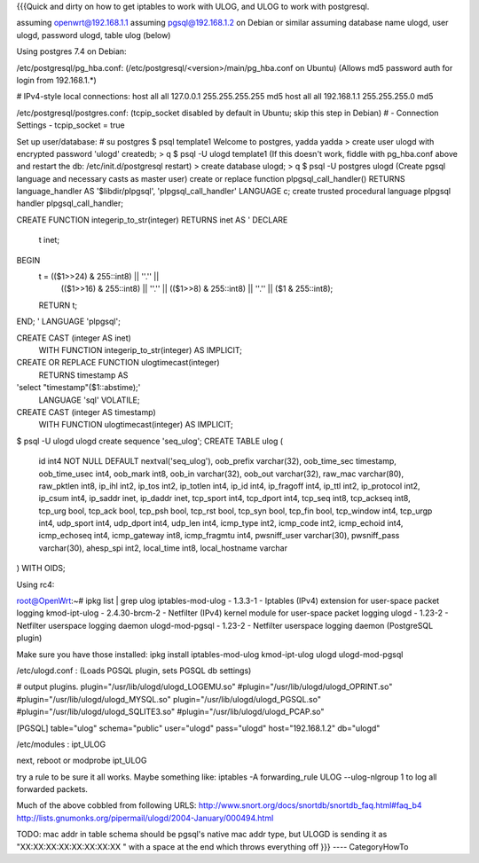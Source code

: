 {{{Quick and dirty on how to get iptables to work with ULOG, and ULOG to work with postgresql.

assuming openwrt@192.168.1.1
assuming pgsql@192.168.1.2 on Debian or similar
assuming database name ulogd, user ulogd, password ulogd, table ulog (below)

Using postgres 7.4 on Debian:

/etc/postgresql/pg_hba.conf: 
(/etc/postgresql/<version>/main/pg_hba.conf on Ubuntu)
(Allows md5 password auth for login from 192.168.1.*)

# IPv4-style local connections:
host    all         all         127.0.0.1         255.255.255.255   md5
host    all         all         192.168.1.1       255.255.255.0     md5

/etc/postgresql/postgres.conf:
(tcpip_socket disabled by default in Ubuntu; skip this step in Debian)
# - Connection Settings -
tcpip_socket = true

Set up user/database:
# su postgres
$ psql template1
Welcome to postgres, yadda yadda
> create user ulogd with encrypted password 'ulogd' createdb;
> \q
$ psql -U ulogd template1
(If this doesn't work, fiddle with pg_hba.conf above and restart the db: /etc/init.d/postgresql restart)
> create database ulogd;
> \q
$ psql -U postgres ulogd
(Create pgsql language and necessary casts as master user)
create or replace function plpgsql_call_handler() RETURNS language_handler
AS '$libdir/plpgsql', 'plpgsql_call_handler'
LANGUAGE c;
create trusted procedural language plpgsql handler plpgsql_call_handler;

CREATE FUNCTION integerip_to_str(integer) RETURNS inet AS '
DECLARE
    t inet;
BEGIN
    t = (($1>>24) & 255::int8) || ''.'' ||
        (($1>>16) & 255::int8) || ''.'' ||
        (($1>>8)  & 255::int8) || ''.'' ||
        ($1     & 255::int8);
    RETURN t;
END;
' LANGUAGE 'plpgsql';

CREATE CAST (integer AS inet)
  WITH FUNCTION integerip_to_str(integer)
  AS IMPLICIT;

CREATE OR REPLACE FUNCTION ulogtimecast(integer)
  RETURNS timestamp AS
'select "timestamp"($1::abstime);'
  LANGUAGE 'sql' VOLATILE;

CREATE CAST (integer AS timestamp)
  WITH FUNCTION ulogtimecast(integer)
  AS IMPLICIT;

$ psql -U ulogd ulogd
create sequence 'seq_ulog';
CREATE TABLE ulog
(
  id int4 NOT NULL DEFAULT nextval('seq_ulog'),
  oob_prefix varchar(32),
  oob_time_sec timestamp,
  oob_time_usec int4,
  oob_mark int8,
  oob_in varchar(32),
  oob_out varchar(32),
  raw_mac varchar(80),
  raw_pktlen int8,
  ip_ihl int2,
  ip_tos int2,
  ip_totlen int4,
  ip_id int4,
  ip_fragoff int4,
  ip_ttl int2,
  ip_protocol int2,
  ip_csum int4,
  ip_saddr inet,
  ip_daddr inet,
  tcp_sport int4,
  tcp_dport int4,
  tcp_seq int8,
  tcp_ackseq int8,
  tcp_urg bool,
  tcp_ack bool,
  tcp_psh bool,
  tcp_rst bool,
  tcp_syn bool,
  tcp_fin bool,
  tcp_window int4,
  tcp_urgp int4,
  udp_sport int4,
  udp_dport int4,
  udp_len int4,
  icmp_type int2,
  icmp_code int2,
  icmp_echoid int4,
  icmp_echoseq int4,
  icmp_gateway int8,
  icmp_fragmtu int4,
  pwsniff_user varchar(30),
  pwsniff_pass varchar(30),
  ahesp_spi int2,
  local_time int8,
  local_hostname varchar
) WITH OIDS;










Using rc4:

root@OpenWrt:~# ipkg list | grep ulog
iptables-mod-ulog - 1.3.3-1 - Iptables (IPv4) extension for user-space packet logging
kmod-ipt-ulog - 2.4.30-brcm-2 - Netfilter (IPv4) kernel module for user-space packet logging
ulogd - 1.23-2 - Netfilter userspace logging daemon
ulogd-mod-pgsql - 1.23-2 - Netfilter userspace logging daemon (PostgreSQL plugin)

Make sure you have those installed:
ipkg install iptables-mod-ulog kmod-ipt-ulog ulogd ulogd-mod-pgsql

/etc/ulogd.conf :
(Loads PGSQL plugin, sets PGSQL db settings)

# output plugins.
plugin="/usr/lib/ulogd/ulogd_LOGEMU.so"
#plugin="/usr/lib/ulogd/ulogd_OPRINT.so"
#plugin="/usr/lib/ulogd/ulogd_MYSQL.so"
plugin="/usr/lib/ulogd/ulogd_PGSQL.so"
#plugin="/usr/lib/ulogd/ulogd_SQLITE3.so"
#plugin="/usr/lib/ulogd/ulogd_PCAP.so"

[PGSQL]
table="ulog"
schema="public"
user="ulogd"
pass="ulogd"
host="192.168.1.2"
db="ulogd"

/etc/modules :
ipt_ULOG


next, reboot or modprobe ipt_ULOG

try a rule to be sure it all works.  Maybe something like:
iptables -A forwarding_rule ULOG --ulog-nlgroup 1
to log all forwarded packets.  

Much of the above cobbled from following URLS:
http://www.snort.org/docs/snortdb/snortdb_faq.html#faq_b4
http://lists.gnumonks.org/pipermail/ulogd/2004-January/000494.html

TODO: mac addr in table schema should be pgsql's native mac addr type, but ULOGD is sending it as "XX:XX:XX:XX:XX:XX:XX:XX " with a space at the end which throws everything off
}}}
----
CategoryHowTo
